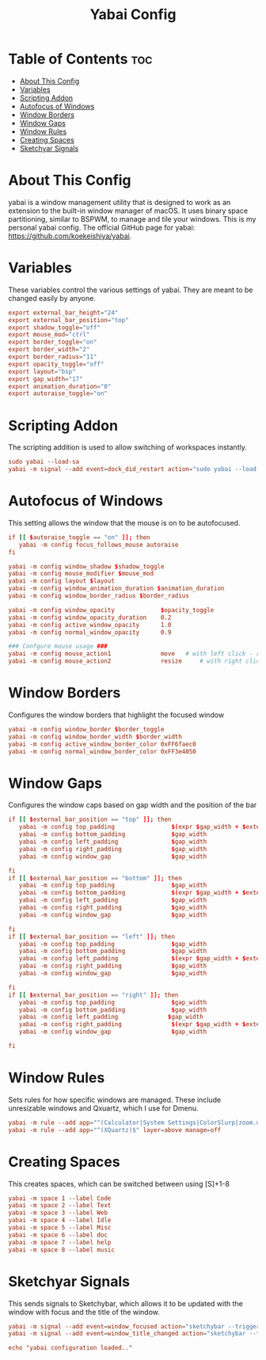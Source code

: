 #+title: Yabai Config
#+PROPERTY: header-args :tangle ~/.config/yabai/yabairc

* Table of Contents :toc:
- [[#about-this-config][About This Config]]
- [[#variables][Variables]]
- [[#scripting-addon][Scripting Addon]]
- [[#autofocus-of-windows][Autofocus of Windows]]
- [[#window-borders][Window Borders]]
- [[#window-gaps][Window Gaps]]
- [[#window-rules][Window Rules]]
- [[#creating-spaces][Creating Spaces]]
- [[#sketchyar-signals][Sketchyar Signals]]

* About This Config
yabai is a window management utility that is designed to work as an extension to the built-in window manager of macOS. It uses binary space partitioning, similar to BSPWM, to manage and tile your windows. This is my personal yabai config. The official GitHub page for yabai: https://github.com/koekeishiya/yabai.

* Variables
These variables control the various settings of yabai. They are meant to be changed easily by anyone.

#+begin_src conf
export external_bar_height="24"
export external_bar_position="top"
export shadow_toggle="off"
export mouse_mod="ctrl"
export border_toggle="on"
export border_width="2"
export border_radius="11"
export opacity_toggle="off"
export layout="bsp"
export gap_width="17"
export animation_duration="0"
export autoraise_toggle="on"
#+end_src

* Scripting Addon
The scripting addition is used to allow switching of workspaces instantly.

#+begin_src conf
sudo yabai --load-sa
yabai -m signal --add event=dock_did_restart action="sudo yabai --load-sa"
#+end_src

* Autofocus of Windows
This setting allows the window that the mouse is on to be autofocused.

#+begin_src conf
if [[ $autoraise_toggle == "on" ]]; then
   yabai -m config focus_follows_mouse autoraise
fi

yabai -m config window_shadow $shadow_toggle
yabai -m config mouse_modifier $mouse_mod
yabai -m config layout $layout
yabai -m config window_animation_duration $animation_duration
yabai -m config window_border_radius $border_radius

yabai -m config window_opacity             $opacity_toggle
yabai -m config window_opacity_duration    0.2
yabai -m config active_window_opacity      1.0
yabai -m config normal_window_opacity      0.9

### Confgure mouse usage ###
yabai -m config mouse_action1              move   # with left click - resize
yabai -m config mouse_action2              resize     # with right click - move
#+end_src

* Window Borders
Configures the window borders that highlight the focused window

#+begin_src conf
yabai -m config window_border $border_toggle
yabai -m config window_border_width $border_width
yabai -m config active_window_border_color 0xFF6faec0
yabai -m config normal_window_border_color 0xFF3e4050
#+end_src

* Window Gaps
Configures the window caps based on gap width and the position of the bar

#+begin_src conf
if [[ $external_bar_position == "top" ]]; then
   yabai -m config top_padding                $(expr $gap_width + $external_bar_height)
   yabai -m config bottom_padding             $gap_width
   yabai -m config left_padding               $gap_width
   yabai -m config right_padding              $gap_width
   yabai -m config window_gap                 $gap_width

fi
if [[ $external_bar_position == "bottom" ]]; then
   yabai -m config top_padding                $gap_width
   yabai -m config bottom_padding             $(expr $gap_width + $external_bar_height)
   yabai -m config left_padding               $gap_width
   yabai -m config right_padding              $gap_width
   yabai -m config window_gap                 $gap_width

fi
if [[ $external_bar_position == "left" ]]; then
   yabai -m config top_padding                $gap_width
   yabai -m config bottom_padding             $gap_width
   yabai -m config left_padding               $(expr $gap_width + $external_bar_height)
   yabai -m config right_padding              $gap_width
   yabai -m config window_gap                 $gap_width

fi
if [[ $external_bar_position == "right" ]]; then
   yabai -m config top_padding                $gap_width
   yabai -m config bottom_padding             $gap_width
   yabai -m config left_padding              $gap_width
   yabai -m config right_padding              $(expr $gap_width + $external_bar_height)
   yabai -m config window_gap                 $gap_width

fi
#+end_src

* Window Rules
Sets rules for how specific windows are managed. These include unresizable windows and Qxuartz, which I use for Dmenu.

#+begin_src conf
yabai -m rule --add app="^(Calculator|System Settings|ColorSlurp|zoom.us|Photo Booth|Archive Utility|Color Picker|balenaEtcher)$" manage=off
yabai -m rule --add app="^(XQuartz)$" layer=above manage=off
#+end_src

* Creating Spaces
This creates spaces, which can be switched between using [S]+1-8
#+begin_src conf
yabai -m space 1 --label Code
yabai -m space 2 --label Text
yabai -m space 3 --label Web
yabai -m space 4 --label Idle
yabai -m space 5 --label Misc
yabai -m space 6 --label doc
yabai -m space 7 --label help
yabai -m space 8 --label music
#+end_src

* Sketchyar Signals
This sends signals to Sketchybar, which allows it to be updated with the window with focus and the title of the window.

#+begin_src conf
yabai -m signal --add event=window_focused action="sketchybar --trigger window_focus"
yabai -m signal --add event=window_title_changed action="sketchybar --trigger title_change"
#+end_src

#+begin_src conf
echo "yabai configuration loaded.."
#+end_src
